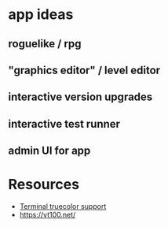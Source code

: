 * app ideas
** roguelike / rpg
** "graphics editor" / level editor
** interactive version upgrades
** interactive test runner
** admin UI for app

* Resources
  - [[https://gist.github.com/XVilka/8346728][Terminal truecolor support]]
  - https://vt100.net/
